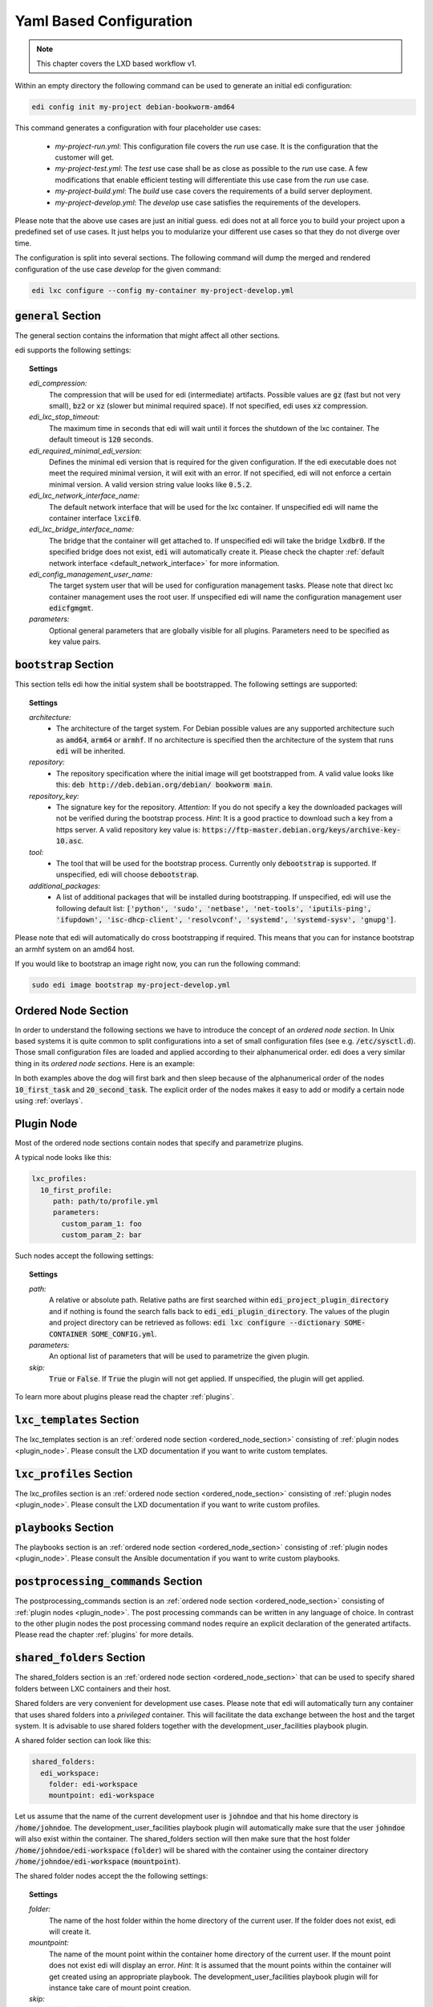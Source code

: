.. _yaml:

Yaml Based Configuration
========================

.. note::
   This chapter covers the LXD based workflow v1.

Within an empty directory the following command can be used to generate an initial edi configuration:

.. code:: bash

   edi config init my-project debian-bookworm-amd64


This command generates a configuration with four placeholder use cases:

 - *my-project-run.yml*: This configuration file covers the *run* use case. It is the configuration that the customer
   will get.
 - *my-project-test.yml*: The *test* use case shall be as close as possible to the *run* use case. A few modifications
   that enable efficient testing will differentiate this use case from the *run* use case.
 - *my-project-build.yml*: The *build* use case covers the requirements of a build server deployment.
 - *my-project-develop.yml*: The *develop* use case satisfies the requirements of the developers.

Please note that the above use cases are just an initial guess. edi does not at all force you to build your project
upon a predefined set of use cases. It just helps you to modularize your different use cases so that they do not
diverge over time.

The configuration is split into several sections. The following command will dump the merged and rendered configuration
of the use case *develop* for the given command:

.. code:: bash

   edi lxc configure --config my-container my-project-develop.yml

.. option:: --config

   Dump the merged configuration instead of running the command.


:code:`general` Section
+++++++++++++++++++++++

The general section contains the information that might affect all other sections.

edi supports the following settings:

.. topic:: Settings

   *edi_compression:*
      The compression that will be used for edi (intermediate) artifacts.
      Possible values are :code:`gz` (fast but not very small),
      :code:`bz2` or :code:`xz` (slower but minimal required space).
      If not specified, edi uses :code:`xz` compression.
   *edi_lxc_stop_timeout:*
      The maximum time in seconds that edi will wait until
      it forces the shutdown of the lxc container.
      The default timeout is :code:`120` seconds.
   *edi_required_minimal_edi_version:*
      Defines the minimal edi version that is required for the given configuration.
      If the edi executable does not meet the required minimal version, it will exit with an error.
      If not specified, edi will not enforce a certain minimal version.
      A valid version string value looks like :code:`0.5.2`.
   *edi_lxc_network_interface_name:*
      The default network interface that will be used for the lxc container.
      If unspecified edi will name the container interface :code:`lxcif0`.
   *edi_lxc_bridge_interface_name:*
      The bridge that the container will get attached to.
      If unspecified edi will take the bridge :code:`lxdbr0`. If the specified bridge does not exist, :code:`edi`
      will automatically create it.
      Please check the chapter :ref:`default network interface <default_network_interface>` for more information.
   *edi_config_management_user_name:*
      The target system user that will be used for configuration management tasks.
      Please note that direct lxc container management uses the root user.
      If unspecified edi will name the configuration management user :code:`edicfgmgmt`.
   *parameters:*
      Optional general parameters that are globally visible for all plugins. Parameters need to be
      specified as key value pairs.

:code:`bootstrap` Section
+++++++++++++++++++++++++

This section tells edi how the initial system shall be bootstrapped. The following settings are supported:

.. topic:: Settings

   *architecture:*
        - The architecture of the target system.
          For Debian possible values are any supported architecture such as
          :code:`amd64`, :code:`arm64` or :code:`armhf`.
          If no architecture is specified then the architecture of the system that runs :code:`edi` will be inherited.
   *repository:*
        - The repository specification where the initial image will get bootstrapped from.
          A valid value looks like this: :code:`deb http://deb.debian.org/debian/ bookworm main`.
   *repository_key:*
        - The signature key for the repository.
          *Attention*: If you do not specify a key the downloaded packages
          will not be verified during the bootstrap process.
          *Hint*: It is a good practice to download such a key from a
          https server.
          A valid repository key value is: :code:`https://ftp-master.debian.org/keys/archive-key-10.asc`.
   *tool:*
        - The tool that will be used for the bootstrap process.
          Currently only :code:`debootstrap` is supported.
          If unspecified, edi will choose :code:`debootstrap`.
   *additional_packages:*
        - A list of additional packages that will be installed during bootstrapping.
          If unspecified, edi will use the following default list: :code:`['python', 'sudo', 'netbase', 'net-tools',
          'iputils-ping', 'ifupdown', 'isc-dhcp-client', 'resolvconf', 'systemd', 'systemd-sysv', 'gnupg']`.

Please note that edi will automatically do cross bootstrapping if required. This means that you can for instance bootstrap
an armhf system on an amd64 host.

If you would like to bootstrap an image right now, you can run the following command:

.. code:: bash

   sudo edi image bootstrap my-project-develop.yml

.. _ordered_node_section:

Ordered Node Section
++++++++++++++++++++

In order to understand the following sections we have to introduce the concept of an *ordered node section*. In Unix based
systems it is quite common to split configurations into a set of small configuration files (see e.g.
:code:`/etc/sysctl.d`). Those small configuration files are loaded and applied according to their alphanumerical order.
edi does a very similar thing in its *ordered node sections*. Here is an example:

.. code-block:: none
   :caption: Example 1

   dog_tasks:
     10_first_task:
       job: bark
     20_second_task:
       job: sleep

.. code-block:: none
   :caption: Example 2

   dog_tasks:
     20_second_task:
       job: sleep
     10_first_task:
       job: bark

In both examples above the dog will first bark and then sleep because of the alphanumerical order of the nodes
:code:`10_first_task` and :code:`20_second_task`. The explicit order of the nodes makes it easy to add or modify a
certain node using :ref:`overlays`.

.. _plugin_node:

Plugin Node
+++++++++++

Most of the ordered node sections contain nodes that specify and parametrize plugins.

A typical node looks like this:

.. code-block:: none

   lxc_profiles:
     10_first_profile:
        path: path/to/profile.yml
        parameters:
          custom_param_1: foo
          custom_param_2: bar

Such nodes accept the following settings:

.. topic:: Settings

   *path:*
      A relative or absolute path.
      Relative paths are first searched within :code:`edi_project_plugin_directory` and
      if nothing is found the search falls back to :code:`edi_edi_plugin_directory`.
      The values of the plugin and project
      directory can be retrieved as follows:
      :code:`edi lxc configure --dictionary SOME-CONTAINER SOME_CONFIG.yml`.
   *parameters:*
      An optional list of parameters that will be used to parametrize the given plugin.
   *skip:*
      :code:`True` or :code:`False`. If :code:`True` the plugin will not get applied.
      If unspecified, the plugin will get applied.

.. option:: --dictionary

   Dumps the load time dictionary instead of running the command.

To learn more about plugins please read the chapter :ref:`plugins`.


:code:`lxc_templates` Section
+++++++++++++++++++++++++++++

The lxc_templates section is an :ref:`ordered node section <ordered_node_section>` consisting
of :ref:`plugin nodes <plugin_node>`. Please consult the LXD documentation if you want to write custom templates.

:code:`lxc_profiles` Section
++++++++++++++++++++++++++++

The lxc_profiles section is an :ref:`ordered node section <ordered_node_section>` consisting
of :ref:`plugin nodes <plugin_node>`. Please consult the LXD documentation if you want to write custom profiles.

:code:`playbooks` Section
+++++++++++++++++++++++++

The playbooks section is an :ref:`ordered node section <ordered_node_section>` consisting
of :ref:`plugin nodes <plugin_node>`. Please consult the Ansible documentation if you want to write custom playbooks.

.. _postprocessing_command:

:code:`postprocessing_commands` Section
+++++++++++++++++++++++++++++++++++++++

The postprocessing_commands section is an :ref:`ordered node section <ordered_node_section>` consisting
of :ref:`plugin nodes <plugin_node>`. The post processing commands can be written in any language of choice.
In contrast to the other plugin nodes the post processing command nodes require an explicit declaration of the
generated artifacts. Please read the chapter :ref:`plugins` for more details.


.. _`shared folders`:

:code:`shared_folders` Section
++++++++++++++++++++++++++++++

The shared_folders section is an :ref:`ordered node section <ordered_node_section>` that can be used to specify shared
folders between LXC containers and their host.

Shared folders are very convenient for development use cases. Please note that edi will automatically turn any container
that uses shared folders into a *privileged* container. This will facilitate the data exchange between the host and the target
system. It is advisable to use shared folders together with the development_user_facilities playbook plugin.

A shared folder section can look like this:

.. code::

  shared_folders:
    edi_workspace:
      folder: edi-workspace
      mountpoint: edi-workspace

Let us assume that the name of the current development user is :code:`johndoe` and that his home directory is
:code:`/home/johndoe`. The development_user_facilities playbook plugin will automatically make sure that the user
:code:`johndoe` will also exist within the container. The shared_folders section will then make sure that the host folder
:code:`/home/johndoe/edi-workspace` (:code:`folder`) will be shared with the container using the container directory
:code:`/home/johndoe/edi-workspace` (:code:`mountpoint`).

The shared folder nodes accept the the following settings:

.. topic:: Settings

   *folder:*
      The name of the host folder within the home directory of the current user.
      If the folder does not exist, edi will create it.
   *mountpoint:*
      The name of the mount point within the container home directory of the current user.
      If the mount point does not exist edi will display an error.
      *Hint*: It is assumed that the mount points within the container will get created using an appropriate playbook.
      The development_user_facilities playbook plugin will for instance take care of mount point creation.
   *skip:*
      :code:`True` or :code:`False`. If :code:`True` the folder will not be shared.
      If unspecified, the folder will get shared.

.. _`documentation steps`:

:code:`documentation_steps` Section
+++++++++++++++++++++++++++++++++++

The documentation_steps section is an :ref:`ordered node section <ordered_node_section>` consisting
of :ref:`plugin nodes <plugin_node>`. The documentation_steps section is being processed by the
:code:`edi documentation render ...` command. This command is independent of the
:ref:`command pipeline <command_pipeline>` but it can be easily integrated as a
:ref:`postprocessing command <postprocessing_command>`. (See `edi-pi`_ for a possible implementation.)

The command that renders the documentation gets executed as follows:

.. code:: bash

   edi documentation render PATH_TO_USR_SHARE_DOC_FOLDER OUTPUT_FOLDER CONFIG.yml

From :code:`PATH_TO_USR_SHARE_DOC_FOLDER/edi` the files :code:`build.yml` (optional), :code:`packages.yml` and
:code:`packages-baseline.yml` (optional) will be retrieved. Based on the content of this files the documentation_steps
plugins will get executed.

A documentation step can look like this:

.. code::

   documentation_steps:
     ...
     400_changelog:
       path: documentation_steps/rst/templates/changelog.rst.j2
       output:
         file: changelog.rst
       parameters:
         edi_doc_include_changelog: True
         edi_doc_changelog_baseline: 2019-12-01 00:00:00 GMT
         edi_doc_replacements:
         - pattern: '(?i)[#]*(Closes:\s[#])([0-9]{6,10})'
           replacement: '`\1\2 <https://bugs.debian.org/cgi-bin/bugreport.cgi?bug=\2>`_'
         - pattern: '(?i)[#]*(LP:\s[#])([0-9]{6,10})'
           replacement: '`\1\2 <https://bugs.launchpad.net/ubuntu/+source/nano/+bug/\2>`_'
     ...

:code:`path` points to a Jinja2 template that will get used to render the file declared under :code:`output/file`.

The documentation steps can be fine tuned using the following parameters:

.. topic:: Parameters

   *edi_doc_include_packages:*
      By default all packages retrieved from :code:`build.yml` will get documented. If the documentation step shall only
      run over a subset of packages, then edi_doc_include_packages can be used to provide a list of packages.
   *edi_doc_exclude_packages:*
      If selected packages shall get excluded from the documentation step, then edi_doc_exclude_packages can be used
      to provide a list of packages. The edi_doc_exclude_packages will be subtracted from edi_doc_include_packages or
      all packages.
   *edi_doc_include_changelog:*
      Switch this parameter to :code:`True` if the documentation step shall provide changelog information while
      rendering the Jinja2 template.
   *edi_doc_changelog_baseline:*
      If the changelog rendering shall not include changes that are older than a certain date then this date can be
      provided using edi_doc_changelog_baseline. A date can look like :code:`2019-12-01 00:00:00 GMT`.
   *edi_doc_replacements:*
      To fine tune the changelog information a list of pattern/replacement pairs can be specified.
      :code:`re.sub(pattern, replacement, changelog_line)` will be applied to the changelog lines in the given list
      order.

.. _edi-pi: https://www.github.com/lueschem/edi-pi
